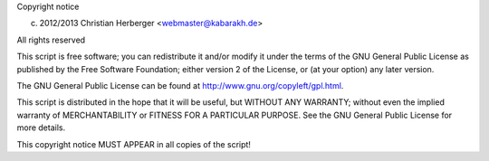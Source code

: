 Copyright notice

(c) 2012/2013 Christian Herberger <webmaster@kabarakh.de>
         
All rights reserved

This script is free software; you can redistribute it and/or modify
it under the terms of the GNU General Public License as published by
the Free Software Foundation; either version 2 of the License, or
(at your option) any later version.

The GNU General Public License can be found at
http://www.gnu.org/copyleft/gpl.html.

This script is distributed in the hope that it will be useful,
but WITHOUT ANY WARRANTY; without even the implied warranty of
MERCHANTABILITY or FITNESS FOR A PARTICULAR PURPOSE.  See the
GNU General Public License for more details.

This copyright notice MUST APPEAR in all copies of the script!
